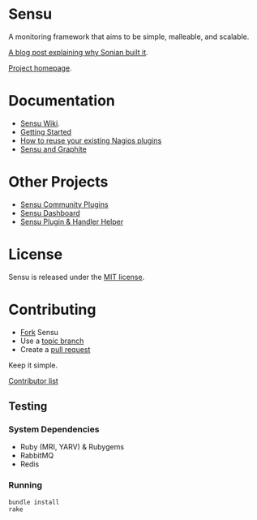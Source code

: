 * Sensu
  A monitoring framework that aims to be simple, malleable, and scalable.

  [[https://github.com/sonian/sensu/raw/master/sensu-logo.png]]

  [[https://secure.travis-ci.org/sonian/sensu.png]]

  [[https://gemnasium.com/portertech/sensu.png]]

  [[http://portertech.ca/2011/11/01/sensu-a-monitoring-framework][A blog post explaining why Sonian built it]].

  [[http://www.sonian.com/cloud-tools/cloud-monitoring-sensu/][Project homepage]].
* Documentation
  - [[https://github.com/sonian/sensu/wiki][Sensu Wiki]].
  - [[http://joemiller.me/2012/01/19/getting-started-with-the-sensu-monitoring-framework/][Getting Started]]
  - [[http://joemiller.me/2012/01/24/re-use-nagios-plugins-in-sensu-for-quick-profit/][How to reuse your existing Nagios plugins]]
  - [[http://joemiller.me/2012/02/02/sensu-and-graphite/][Sensu and Graphite]]
* Other Projects
  - [[https://github.com/sonian/sensu-community-plugins][Sensu Community Plugins]]
  - [[https://github.com/sonian/sensu-dashboard][Sensu Dashboard]]
  - [[https://github.com/sonian/sensu-plugin][Sensu Plugin & Handler Helper]]
* License
  Sensu is released under the [[https://github.com/sonian/sensu/blob/master/MIT-LICENSE.txt][MIT license]].
* Contributing
  - [[http://help.github.com/fork-a-repo/][Fork]] Sensu
  - Use a [[https://github.com/dchelimsky/rspec/wiki/Topic-Branches][topic branch]]
  - Create a [[http://help.github.com/send-pull-requests/][pull request]]

  Keep it simple.

  [[https://github.com/sonian/sensu/contributors][Contributor list]]
** Testing
*** System Dependencies
  - Ruby (MRI, YARV) & Rubygems
  - RabbitMQ
  - Redis
*** Running
  : bundle install
  : rake
